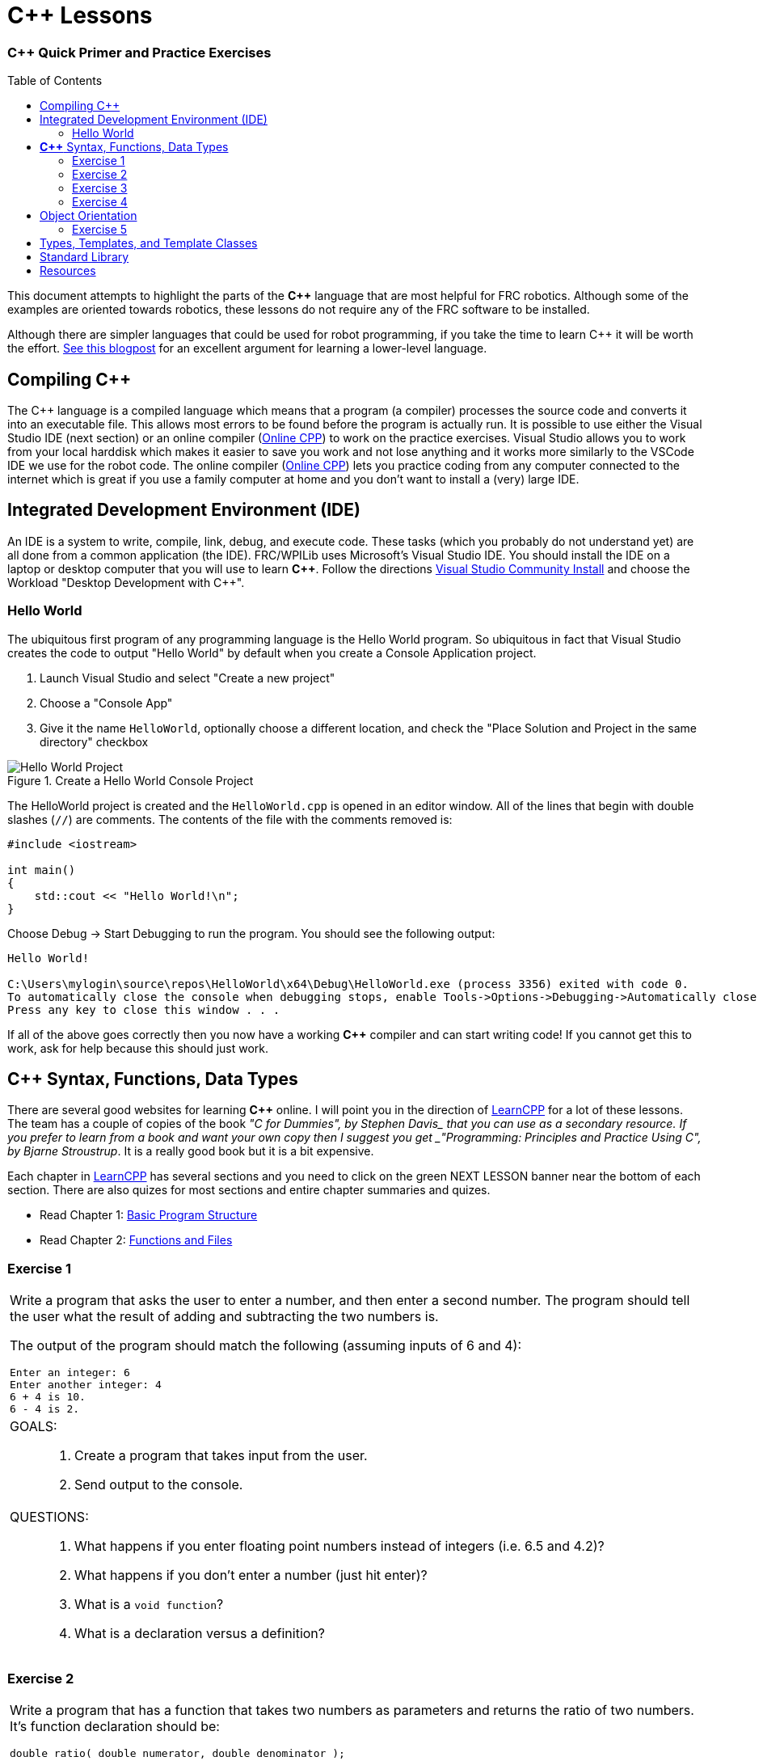 = C++ Lessons
:source-highlighter: highlight.js
:xrefstyle: short
// :sectnums:
:CPP: C++
:imagesdir: img/software
:learncpp: https://www.learncpp.com/[LearnCPP^]
:onlinecpp: https://www.online-cpp.com/[Online CPP^]
:toc:
:toc-placement!:

[discrete#top]
=== *{CPP}* Quick Primer and Practice Exercises

toc::[]

This document attempts to highlight the parts of the *{CPP}* language that are most helpful for FRC robotics.  Although some of the examples are oriented towards robotics, these lessons do not require any of the FRC software to be installed.

Although there are simpler languages that could be used for robot programming, if you take the time to learn {CPP} it will be worth the effort.  https://www.evanmiller.org/you-cant-dig-upwards.html[See this blogpost^] for an excellent argument for learning a lower-level language.

== Compiling {CPP}

The {CPP} language is a compiled language which means that a program (a compiler) processes the source code and converts it into an executable file. This allows most errors to be found before the program is actually run.  It is possible to use either the Visual Studio IDE (next section) or an online compiler ({onlinecpp}) to work on the practice exercises.  Visual Studio allows you to work from your local harddisk which makes it easier to save you work and not lose anything and it works more similarly to the VSCode IDE we use for the robot code.  The online compiler ({onlinecpp}) lets you practice coding from any computer connected to the internet which is great if you use a family computer at home and you don't want to install a (very) large IDE.

== Integrated Development Environment (IDE)

An IDE is a system to write, compile, link, debug, and execute code.  These tasks (which you probably do not understand yet) are all done from a common application (the IDE).  FRC/WPILib uses Microsoft's Visual Studio IDE.  You should install the IDE on a laptop or desktop computer that you will use to learn *{CPP}*.  Follow the directions https://learn.microsoft.com/en-us/visualstudio/install/install-visual-studio[Visual Studio Community Install^] and choose the Workload "Desktop Development with C++".

=== Hello World

The ubiquitous first program of any programming language is the Hello World program.  So ubiquitous in fact that Visual Studio creates the code to output "Hello World" by default when you create a Console Application project.

. Launch Visual Studio and select "Create a new project"
. Choose a "Console App"
. Give it the name `HelloWorld`, optionally choose a different location, and check the "Place Solution and Project in the same directory" checkbox

.Create a Hello World Console Project
image::HelloWorld.gif[Hello World Project, align="center"]

The HelloWorld project is created and the `HelloWorld.cpp` is opened in an editor window.  All of the lines that begin with double slashes (`//`) are comments.  The contents of the file with the comments removed is:

[source,CPP]
----
#include <iostream>

int main()
{
    std::cout << "Hello World!\n";
}
----

Choose Debug -> Start Debugging to run the program.  You should see the following output: 

----
Hello World!

C:\Users\mylogin\source\repos\HelloWorld\x64\Debug\HelloWorld.exe (process 3356) exited with code 0.
To automatically close the console when debugging stops, enable Tools->Options->Debugging->Automatically close the console when debugging stops.
Press any key to close this window . . .
----

If all of the above goes correctly then you now have a working *{CPP}* compiler and can start writing code!  If you cannot get this to work, ask for help because this should just work.

== *{CPP}* Syntax, Functions, Data Types

There are several good websites for learning *{CPP}* online.  I will point you in the direction of https://www.learncpp.com/[LearnCPP^] for a lot of these lessons.  The team has a couple of copies of the book _"C++ for Dummies", by Stephen Davis_ that you can use as a secondary resource.  If you prefer to learn from a book and want your own copy then I suggest you get _"Programming: Principles and Practice Using C++", by Bjarne Stroustrup_.  It is a really good book but it is a bit expensive.

Each chapter in https://www.learncpp.com/[LearnCPP^] has several sections and you need to click on the green NEXT LESSON banner near the bottom of each section.  There are also quizes for most sections and entire chapter summaries and quizes.

* Read Chapter 1: https://www.learncpp.com/cpp-tutorial/statements-and-the-structure-of-a-program/[Basic Program Structure^]
* Read Chapter 2: https://www.learncpp.com/cpp-tutorial/introduction-to-functions/[Functions and Files^]

=== Exercise {counter:tasknum}

|===
a| Write a program that asks the user to enter a number, and then enter a second number. The program should tell the user what the result of adding and subtracting the two numbers is.

The output of the program should match the following (assuming inputs of 6 and 4):

----
Enter an integer: 6
Enter another integer: 4
6 + 4 is 10.
6 - 4 is 2.
----

a| GOALS: ::
. Create a program that takes input from the user.
. Send output to the console.

a| QUESTIONS: ::
. What happens if you enter floating point numbers instead of integers (i.e. 6.5 and 4.2)?
. What happens if you don't enter a number (just hit enter)?
. What is a `void function`?
. What is a declaration versus a definition?
|===

:ratio_example: {counter:tasknum}
=== Exercise {ratio_example}

|===
a| Write a program that has a function that takes two numbers as parameters and returns the ratio of two numbers.  It's function declaration should be:

[source,CPP]
----
double ratio( double numerator, double denominator );
----
Take two numbers as user input and print out the ratio of the numbers.

NOTE: https://www.learncpp.com/cpp-tutorial/introduction-to-function-parameters-and-arguments/[Very similar to Question #5 here^]

----
Enter a number: 6.0
Enter another number: 4
6.00000 / 4 is 1.50000.
----

a| GOALS: ::
. Create function that returns a value.
. Understand integer types and floating point types.

a| QUESTIONS: ::
. What happens if you change the `ratio()` function to take integer parameters and input integers from the user?
. What happens if you enter zero for the denominator?
|=== 

* Read Chapter 4: https://www.learncpp.com/cpp-tutorial/introduction-to-fundamental-data-types/[Data Types^]
* Read Chapter 5: https://www.learncpp.com/cpp-tutorial/constant-variables-named-constants/[Constants and Strings^]
* Read Chapter 6: https://www.learncpp.com/cpp-tutorial/operator-precedence-and-associativity/[Operators^]
* Read Chapters 8.1 - 8.10: https://www.learncpp.com/cpp-tutorial/control-flow-introduction/[Control Flow^]

=== Exercise {counter:tasknum}

|===
a| Add an `if` statement to *Exercise {ratio_example}* to check if the denominator is zero to avoid divide by zero errors. Print an error if the denominator is zero.

NOTE: In Chapter 8.2 they show `if .. else` single line statements not inside blocks ({}).  Always use blocks with your `if` statements as it helps prevent errors.

a| GOALS: ::
. Use an `if` statement to execute code conditionally.

a| QUESTIONS: ::
. You should never check a floating point number for equality with another number.  To properly check if the denominator is zero you should check if the absolute value of the denominator is smaller than a very small number.  How would you use the `fabs()` function to do this? Search for `std::fabs`.
|=== 

=== Exercise {counter:tasknum}

[cols="a"]
|===
a| Write a program to convert RPMs to radians per second with a function declaration of `double RPMtoRadPerSec(double rpm)`. Use a `for` loop to give the following output: 
....
500.0000 RPM is 52.3598 rad/s
1000.0000 RPM is 104.71976 rad/s
1500.0000 RPM is 157.07963 rad/s
2000.0000 RPM is 209.43951 rad/s
....
|===

== Object Orientation

The real power of *{CPP}* is that it is an object oriented language.  The techniques of Object Oriented Programming (OOP) help organize a program by spliting tasks into logical pieces.  OOP turns out to be a very powerful way of organizing complex software.

* Read Chapter 14: https://www.learncpp.com/cpp-tutorial/introduction-to-object-oriented-programming/[Intro to Classes^]

=== Exercise {counter:tasknum}

[cols="a"]
|===
a| Write a `Point2d` class that has two constructors.  One takes no arguments and defaults to the (0,0) point.  The second takes two `doubles` as arguments (*x*, *y*).  Write a member function `print()` that displays the points coordinates. The class should have two `private` member variables `m_x` and `m_y` of type `double`.

The following `main()` function should run and give the following output:
[source,CPP]
----
int main()
{
    Point2d first{};            // Contruct an 'empty' Point2d at the origin
    Point2d second{ 6.0, 5.0 }; // Construct a Point2d with two doubles

    // Point2d third{ 2.0 };    // error!  no constructor for (double)

    first.print();
    second.print();

    return 0;
}
----

----
Point2d(0.000, 0.000)
Point2d(6.000, 5.000)
----

|===


* Read Chapter 15: https://www.learncpp.com/cpp-tutorial/the-hidden-this-pointer-and-member-function-chaining/[More on Classes^]
* Read Chapter 23: https://www.learncpp.com/cpp-tutorial/object-relationships/[Object Relationships^]
* Read Chapter 24: https://www.learncpp.com/cpp-tutorial/introduction-to-inheritance/[Inheritance^] 


== Types, Templates, and Template Classes

* Read Chapter 10: https://www.learncpp.com/cpp-tutorial/implicit-type-conversion-coercion/[Types and Functions^]
* Read Chapter 26: https://www.learncpp.com/cpp-tutorial/template-classes/[Template Classes^]

== Standard Library
{CPP} comes with many built-in classes that implement commonly needed components.  For example, it contains several container classes like `std::vector` that allow for dynamically sized collections of objects (see https://en.cppreference.com/w/cpp/container[Containers Library]). 

The most commonly used components in robot code are:

* https://en.cppreference.com/w/cpp/string[`std::string`] -- Very useful for containing strings.  Strings can be added together etc.
* https://en.cppreference.com/w/cpp/container/vector[`std::vector`] -- Used to store an unknown number of items (e.g. doubles) in an ordered way.
* https://en.cppreference.com/w/cpp/utility/optional[`std::optional`] -- Used to provide a way to signal that a variable doesn't contain a valid value.  Used extensively in the Phoenix 6 library and some in WPILib.

== Resources
* {learncpp}
* {onlinecpp}
* https://en.cppreference.com/[{CPP} Language Reference^]
